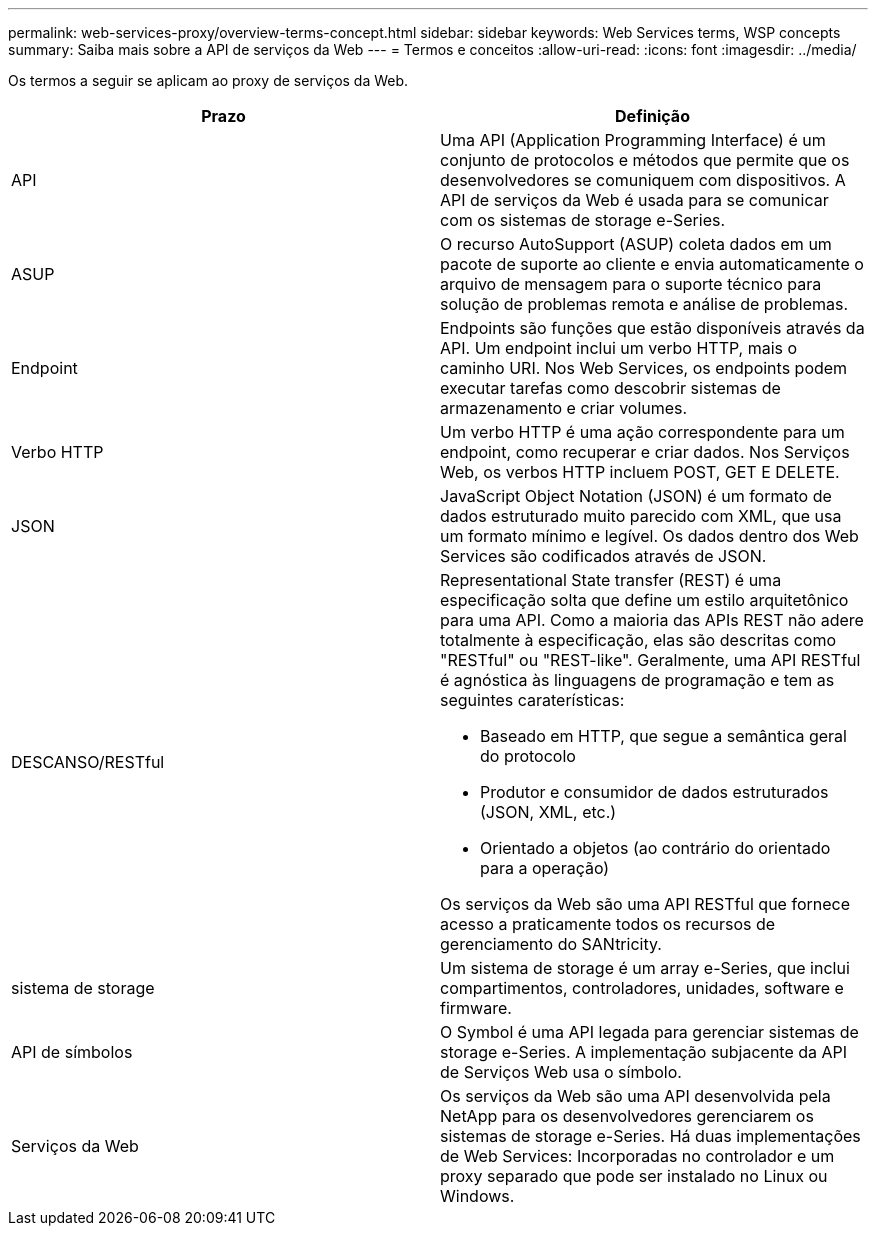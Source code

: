 ---
permalink: web-services-proxy/overview-terms-concept.html 
sidebar: sidebar 
keywords: Web Services terms, WSP concepts 
summary: Saiba mais sobre a API de serviços da Web 
---
= Termos e conceitos
:allow-uri-read: 
:icons: font
:imagesdir: ../media/


[role="lead"]
Os termos a seguir se aplicam ao proxy de serviços da Web.

|===
| Prazo | Definição 


 a| 
API
 a| 
Uma API (Application Programming Interface) é um conjunto de protocolos e métodos que permite que os desenvolvedores se comuniquem com dispositivos. A API de serviços da Web é usada para se comunicar com os sistemas de storage e-Series.



 a| 
ASUP
 a| 
O recurso AutoSupport (ASUP) coleta dados em um pacote de suporte ao cliente e envia automaticamente o arquivo de mensagem para o suporte técnico para solução de problemas remota e análise de problemas.



 a| 
Endpoint
 a| 
Endpoints são funções que estão disponíveis através da API. Um endpoint inclui um verbo HTTP, mais o caminho URI. Nos Web Services, os endpoints podem executar tarefas como descobrir sistemas de armazenamento e criar volumes.



 a| 
Verbo HTTP
 a| 
Um verbo HTTP é uma ação correspondente para um endpoint, como recuperar e criar dados. Nos Serviços Web, os verbos HTTP incluem POST, GET E DELETE.



 a| 
JSON
 a| 
JavaScript Object Notation (JSON) é um formato de dados estruturado muito parecido com XML, que usa um formato mínimo e legível. Os dados dentro dos Web Services são codificados através de JSON.



 a| 
DESCANSO/RESTful
 a| 
Representational State transfer (REST) é uma especificação solta que define um estilo arquitetônico para uma API. Como a maioria das APIs REST não adere totalmente à especificação, elas são descritas como "RESTful" ou "REST-like". Geralmente, uma API RESTful é agnóstica às linguagens de programação e tem as seguintes caraterísticas:

* Baseado em HTTP, que segue a semântica geral do protocolo
* Produtor e consumidor de dados estruturados (JSON, XML, etc.)
* Orientado a objetos (ao contrário do orientado para a operação)


Os serviços da Web são uma API RESTful que fornece acesso a praticamente todos os recursos de gerenciamento do SANtricity.



 a| 
sistema de storage
 a| 
Um sistema de storage é um array e-Series, que inclui compartimentos, controladores, unidades, software e firmware.



 a| 
API de símbolos
 a| 
O Symbol é uma API legada para gerenciar sistemas de storage e-Series. A implementação subjacente da API de Serviços Web usa o símbolo.



 a| 
Serviços da Web
 a| 
Os serviços da Web são uma API desenvolvida pela NetApp para os desenvolvedores gerenciarem os sistemas de storage e-Series. Há duas implementações de Web Services: Incorporadas no controlador e um proxy separado que pode ser instalado no Linux ou Windows.

|===